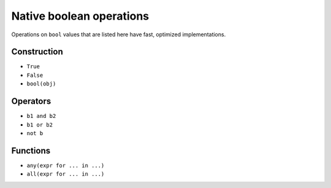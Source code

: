.. _bool-ops:

Native boolean operations
=========================

Operations on ``bool`` values that are listed here have fast,
optimized implementations.

Construction
------------

* ``True``
* ``False``
* ``bool(obj)``

Operators
---------

* ``b1 and b2``
* ``b1 or b2``
* ``not b``

Functions
---------

* ``any(expr for ... in ...)``
* ``all(expr for ... in ...)``
